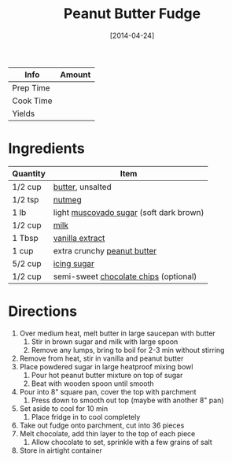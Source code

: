 :PROPERTIES:
:ID:       4206efbc-7548-4032-8538-250423cd96bc
:END:
#+TITLE: Peanut Butter Fudge
#+DATE: [2014-04-24]
#+LAST_MODIFIED: [2022-07-25 Mon 18:24]
#+FILETAGS: :recipe:dessert:

| Info      | Amount |
|-----------+--------|
| Prep Time |        |
| Cook Time |        |
| Yields    |        |

* Ingredients

| Quantity | Item                                    |
|----------+-----------------------------------------|
| 1/2 cup  | [[id:c2560014-7e89-4ef5-a628-378773b307e5][butter]], unsalted                        |
| 1/2 tsp  | [[id:cfdf3e4e-72c5-4bd2-aa76-dc03d92305ca][nutmeg]]                                  |
| 1 lb     | light [[id:f16f0644-1a47-4526-8340-37e2a6452d30][muscovado sugar]] (soft dark brown) |
| 1/2 cup  | [[id:5f1d6346-a46a-4d90-b1cd-ab72ada2716a][milk]]                                    |
| 1 Tbsp   | [[id:924ad22d-2f73-4def-b12f-f0133df00ff1][vanilla extract]]                         |
| 1 cup    | extra crunchy [[id:6e61a7f2-b5a0-4740-9cc0-c915469ee602][peanut butter]]             |
| 5/2 cup  | [[id:65262120-03a6-474b-a6f6-819e4e9207cb][icing sugar]]                             |
| 1/2 cup  | semi-sweet [[id:b3692180-16ba-453c-ac93-9d3c5787cecc][chocolate chips]] (optional)   |

* Directions

1. Over medium heat, melt butter in large saucepan with butter
   1. Stir in brown sugar and milk with large spoon
   2. Remove any lumps, bring to boil for 2-3 min without stirring
2. Remove from heat, stir in vanilla and peanut butter
3. Place powdered sugar in large heatproof mixing bowl
   1. Pour hot peanut butter mixture on top of sugar
   2. Beat with wooden spoon until smooth
4. Pour into 8" square pan, cover the top with parchment
   1. Press down to smooth out top (maybe with another 8" pan)
5. Set aside to cool for 10 min
   1. Place fridge in to cool completely
6. Take out fudge onto parchment, cut into 36 pieces
7. Melt chocolate, add thin layer to the top of each piece
   1. Allow chocolate to set, sprinkle with a few grains of salt
8. Store in airtight container
